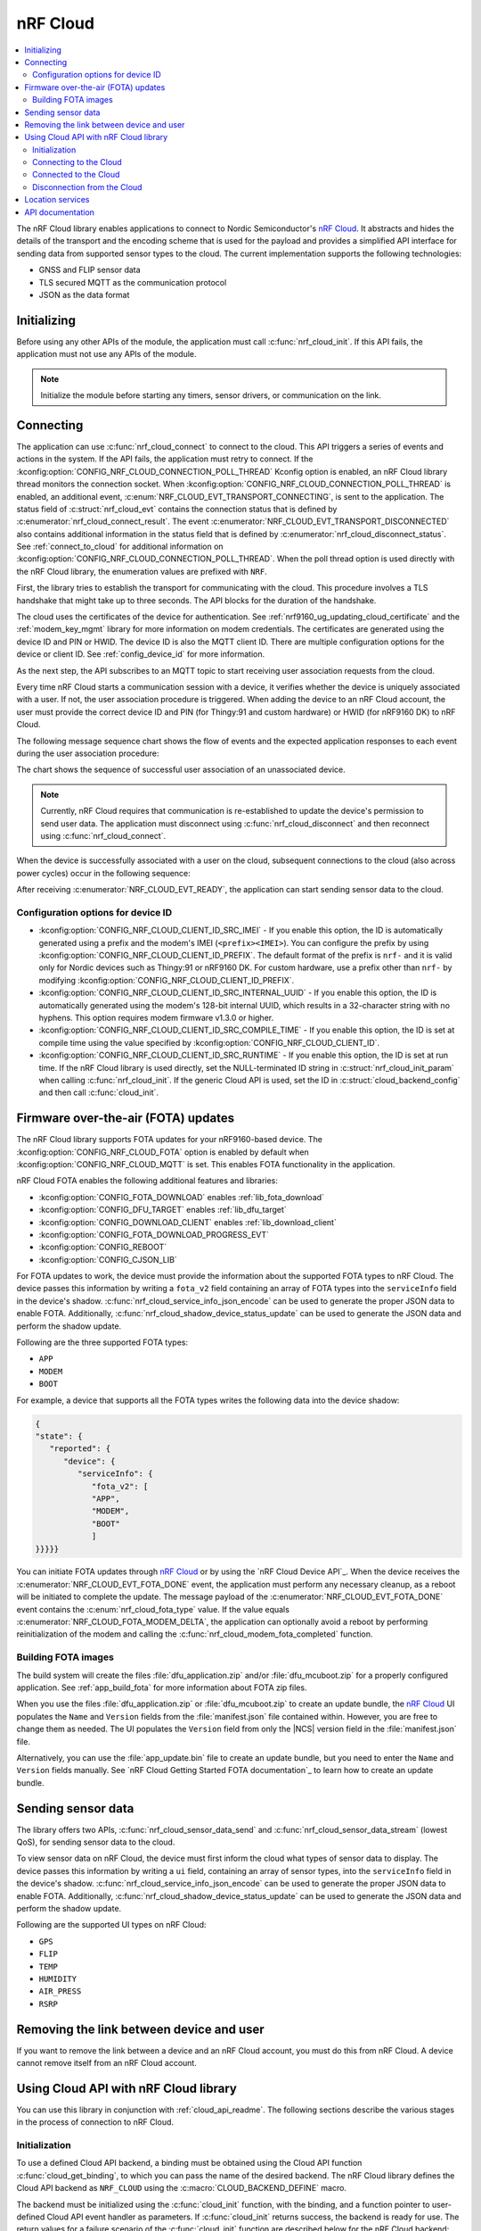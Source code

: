 .. _lib_nrf_cloud:

nRF Cloud
#########

.. contents::
   :local:
   :depth: 2

The nRF Cloud library enables applications to connect to Nordic Semiconductor's `nRF Cloud`_.
It abstracts and hides the details of the transport and the encoding scheme that is used for the payload and provides a simplified API interface for sending data from supported sensor types to the cloud.
The current implementation supports the following technologies:

* GNSS and FLIP sensor data
* TLS secured MQTT as the communication protocol
* JSON as the data format


.. _lib_nrf_cloud_init:

Initializing
************
Before using any other APIs of the module, the application must call :c:func:`nrf_cloud_init`.
If this API fails, the application must not use any APIs of the module.

.. note::
   Initialize the module before starting any timers, sensor drivers, or communication on the link.

.. _lib_nrf_cloud_connect:

Connecting
**********
The application can use :c:func:`nrf_cloud_connect` to connect to the cloud.
This API triggers a series of events and actions in the system.
If the API fails, the application must retry to connect.
If the :kconfig:option:`CONFIG_NRF_CLOUD_CONNECTION_POLL_THREAD` Kconfig option is enabled, an nRF Cloud library thread monitors the connection socket.
When :kconfig:option:`CONFIG_NRF_CLOUD_CONNECTION_POLL_THREAD` is enabled, an additional event, :c:enum:`NRF_CLOUD_EVT_TRANSPORT_CONNECTING`, is sent to the application.
The status field of :c:struct:`nrf_cloud_evt` contains the connection status that is defined by :c:enumerator:`nrf_cloud_connect_result`.
The event :c:enumerator:`NRF_CLOUD_EVT_TRANSPORT_DISCONNECTED` also contains additional information in the status field that is defined by :c:enumerator:`nrf_cloud_disconnect_status`.
See :ref:`connect_to_cloud` for additional information on :kconfig:option:`CONFIG_NRF_CLOUD_CONNECTION_POLL_THREAD`.
When the poll thread option is used directly with the nRF Cloud library, the enumeration values are prefixed with ``NRF``.

First, the library tries to establish the transport for communicating with the cloud.
This procedure involves a TLS handshake that might take up to three seconds.
The API blocks for the duration of the handshake.

The cloud uses the certificates of the device for authentication.
See :ref:`nrf9160_ug_updating_cloud_certificate` and the :ref:`modem_key_mgmt` library for more information on modem credentials.
The certificates are generated using the device ID and PIN or HWID.
The device ID is also the MQTT client ID.
There are multiple configuration options for the device or client ID.
See :ref:`config_device_id` for more information.

As the next step, the API subscribes to an MQTT topic to start receiving user association requests from the cloud.

Every time nRF Cloud starts a communication session with a device, it verifies whether the device is uniquely associated with a user.
If not, the user association procedure is triggered.
When adding the device to an nRF Cloud account, the user must provide the correct device ID and PIN (for Thingy:91 and custom hardware) or HWID (for nRF9160 DK) to nRF Cloud.

The following message sequence chart shows the flow of events and the expected application responses to each event during the user association procedure:

.. msc::
   hscale = "1.3";
   Module,Application;
   Module<<Application      [label="nrf_cloud_connect() returns successfully"];
   Module>>Application      [label="NRF_CLOUD_EVT_TRANSPORT_CONNECTED"];
   Module>>Application      [label="NRF_CLOUD_EVT_USER_ASSOCIATION_REQUEST"];
    ---                     [label="Add the device to nRF Cloud account"];
   Module>>Application      [label="NRF_CLOUD_EVT_USER_ASSOCIATED"];
   Module<<Application      [label="nrf_cloud_disconnect() returns successfully"];
   Module>>Application      [label="NRF_CLOUD_EVT_TRANSPORT_DISCONNECTED"];
   Module<<Application      [label="nrf_cloud_connect() returns successfully"];
   Module>>Application      [label="NRF_CLOUD_EVT_TRANSPORT_CONNECTED"];
   Module>>Application      [label="NRF_CLOUD_EVT_USER_ASSOCIATED"];
   Module>>Application      [label="NRF_CLOUD_EVT_READY"];

The chart shows the sequence of successful user association of an unassociated device.

.. note::

   Currently, nRF Cloud requires that communication is re-established to update the device's permission to send user data.
   The application must disconnect using :c:func:`nrf_cloud_disconnect` and then reconnect using :c:func:`nrf_cloud_connect`.

When the device is successfully associated with a user on the cloud, subsequent connections to the cloud (also across power cycles) occur in the following sequence:

.. msc::
   hscale = "1.3";
   Module,Application;
   Module<<Application      [label="nrf_cloud_connect() returns successfully"];
   Module>>Application      [label="NRF_CLOUD_EVT_TRANSPORT_CONNECTED"];
   Module>>Application      [label="NRF_CLOUD_EVT_USER_ASSOCIATED"];
   Module>>Application      [label="NRF_CLOUD_EVT_READY"];

After receiving :c:enumerator:`NRF_CLOUD_EVT_READY`, the application can start sending sensor data to the cloud.

.. _config_device_id:

Configuration options for device ID
===================================

* :kconfig:option:`CONFIG_NRF_CLOUD_CLIENT_ID_SRC_IMEI` - If you enable this option, the ID is automatically generated using a prefix and the modem's IMEI (``<prefix><IMEI>``). You can configure the prefix by using :kconfig:option:`CONFIG_NRF_CLOUD_CLIENT_ID_PREFIX`. The default format of the prefix is ``nrf-`` and it is valid only for Nordic devices such as Thingy:91 or nRF9160 DK. For custom hardware, use a prefix other than ``nrf-`` by modifying :kconfig:option:`CONFIG_NRF_CLOUD_CLIENT_ID_PREFIX`.

* :kconfig:option:`CONFIG_NRF_CLOUD_CLIENT_ID_SRC_INTERNAL_UUID` - If you enable this option, the ID is automatically generated using the modem's 128-bit internal UUID, which results in a 32-character string with no hyphens. This option requires modem firmware v1.3.0 or higher.

* :kconfig:option:`CONFIG_NRF_CLOUD_CLIENT_ID_SRC_COMPILE_TIME` - If you enable this option, the ID is set at compile time using the value specified by :kconfig:option:`CONFIG_NRF_CLOUD_CLIENT_ID`.

* :kconfig:option:`CONFIG_NRF_CLOUD_CLIENT_ID_SRC_RUNTIME` - If you enable this option, the ID is set at run time. If the nRF Cloud library is used directly, set the NULL-terminated ID string in :c:struct:`nrf_cloud_init_param` when calling :c:func:`nrf_cloud_init`. If the generic Cloud API is used, set the ID in :c:struct:`cloud_backend_config` and then call :c:func:`cloud_init`.

.. _lib_nrf_cloud_fota:

Firmware over-the-air (FOTA) updates
************************************
The nRF Cloud library supports FOTA updates for your nRF9160-based device.
The :kconfig:option:`CONFIG_NRF_CLOUD_FOTA` option is enabled by default when :kconfig:option:`CONFIG_NRF_CLOUD_MQTT` is set.
This enables FOTA functionality in the application.

nRF Cloud FOTA enables the following additional features and libraries:

* :kconfig:option:`CONFIG_FOTA_DOWNLOAD` enables :ref:`lib_fota_download`
* :kconfig:option:`CONFIG_DFU_TARGET` enables :ref:`lib_dfu_target`
* :kconfig:option:`CONFIG_DOWNLOAD_CLIENT` enables :ref:`lib_download_client`
* :kconfig:option:`CONFIG_FOTA_DOWNLOAD_PROGRESS_EVT`
* :kconfig:option:`CONFIG_REBOOT`
* :kconfig:option:`CONFIG_CJSON_LIB`

For FOTA updates to work, the device must provide the information about the supported FOTA types to nRF Cloud.
The device passes this information by writing a ``fota_v2`` field containing an array of FOTA types into the ``serviceInfo`` field in the device's shadow.
:c:func:`nrf_cloud_service_info_json_encode` can be used to generate the proper JSON data to enable FOTA.
Additionally, :c:func:`nrf_cloud_shadow_device_status_update` can be used to generate the JSON data and perform the shadow update.

Following are the three supported FOTA types:

* ``APP``
* ``MODEM``
* ``BOOT``

For example, a device that supports all the FOTA types writes the following data into the device shadow:

.. code-block::

   {
   "state": {
      "reported": {
         "device": {
            "serviceInfo": {
               "fota_v2": [
               "APP",
               "MODEM",
               "BOOT"
               ]
   }}}}}

You can initiate FOTA updates through `nRF Cloud`_ or by using the `nRF Cloud Device API`_.
When the device receives the :c:enumerator:`NRF_CLOUD_EVT_FOTA_DONE` event, the application must perform any necessary cleanup, as a reboot will be initiated to complete the update.
The message payload of the :c:enumerator:`NRF_CLOUD_EVT_FOTA_DONE` event contains the :c:enum:`nrf_cloud_fota_type` value.
If the value equals :c:enumerator:`NRF_CLOUD_FOTA_MODEM_DELTA`, the application can optionally avoid a reboot by performing reinitialization of the modem and calling the :c:func:`nrf_cloud_modem_fota_completed` function.

Building FOTA images
====================
The build system will create the files :file:`dfu_application.zip` and/or :file:`dfu_mcuboot.zip` for a properly configured application.
See :ref:`app_build_fota` for more information about FOTA zip files.

When you use the files :file:`dfu_application.zip` or :file:`dfu_mcuboot.zip` to create an update bundle, the `nRF Cloud`_ UI populates the ``Name`` and ``Version`` fields from the :file:`manifest.json` file contained within.
However, you are free to change them as needed.
The UI populates the ``Version`` field from only the |NCS| version field in the :file:`manifest.json` file.

Alternatively, you can use the :file:`app_update.bin` file to create an update bundle, but you need to enter the ``Name`` and ``Version`` fields manually.
See `nRF Cloud Getting Started FOTA documentation`_ to learn how to create an update bundle.

.. _lib_nrf_cloud_data:

Sending sensor data
*******************
The library offers two APIs, :c:func:`nrf_cloud_sensor_data_send` and :c:func:`nrf_cloud_sensor_data_stream` (lowest QoS), for sending sensor data to the cloud.

To view sensor data on nRF Cloud, the device must first inform the cloud what types of sensor data to display.
The device passes this information by writing a ``ui`` field, containing an array of sensor types, into the ``serviceInfo`` field in the device's shadow.
:c:func:`nrf_cloud_service_info_json_encode` can be used to generate the proper JSON data to enable FOTA.
Additionally, :c:func:`nrf_cloud_shadow_device_status_update` can be used to generate the JSON data and perform the shadow update.

Following are the supported UI types on nRF Cloud:

* ``GPS``
* ``FLIP``
* ``TEMP``
* ``HUMIDITY``
* ``AIR_PRESS``
* ``RSRP``

.. _lib_nrf_cloud_unlink:

Removing the link between device and user
*****************************************

If you want to remove the link between a device and an nRF Cloud account, you must do this from nRF Cloud.
A device cannot remove itself from an nRF Cloud account.

.. _use_nrfcloud_cloudapi:

Using Cloud API with nRF Cloud library
**************************************
You can use this library in conjunction with :ref:`cloud_api_readme`.
The following sections describe the various stages in the process of connection to nRF Cloud.

Initialization
==============

To use a defined Cloud API backend, a binding must be obtained using the Cloud API function :c:func:`cloud_get_binding`, to which you can pass the name of the desired backend.
The nRF Cloud library defines the Cloud API backend as ``NRF_CLOUD`` using the :c:macro:`CLOUD_BACKEND_DEFINE` macro.

The backend must be initialized using the :c:func:`cloud_init` function, with the binding, and a function pointer to user-defined Cloud API event handler as parameters.
If :c:func:`cloud_init` returns success, the backend is ready for use.
The return values for a failure scenario of the :c:func:`cloud_init` function are described below for the nRF Cloud backend:

*	-EACCES - Invalid state. Already initialized.
*	-EINVAL - Invalid event handler provided.
*	-ENOMEM - Error building MQTT topics. The given client ID of the device could be too long.

.. note::
   If :kconfig:option:`CONFIG_NRF_CLOUD_PROVISION_CERTIFICATES` is enabled, error values could be different or have different error descriptions.

.. _connect_to_cloud:

Connecting to the Cloud
=======================

The nRF Cloud library offers two ways to handle backend connections when the :c:func:`cloud_connect` function is called.
If you enable the :kconfig:option:`CONFIG_NRF_CLOUD_CONNECTION_POLL_THREAD` Kconfig option, a cloud backend thread monitors the connection socket.
If you disable the option, the user application must monitor the socket.

The dual functionalities of the :c:func:`cloud_connect` function in the two scenarios are described below:

* :kconfig:option:`CONFIG_NRF_CLOUD_CONNECTION_POLL_THREAD` - If you enable this option, the function does not block and returns success if the connection monitoring thread has started. Below are some of the error codes that can be returned:

   * :c:enumerator:`CLOUD_CONNECT_RES_ERR_NOT_INITD` - Cloud backend is not initialized
   * :c:enumerator:`CLOUD_CONNECT_RES_ERR_ALREADY_CONNECTED` - Connection process has already been started

  Upon success, the monitoring thread sends an event of type :c:enumerator:`CLOUD_EVT_CONNECTING` to the user’s cloud event handler, with the ``err`` field set to success. If an error occurs, another event of the same type is sent, with the ``err`` field set to indicate the cause. These additional errors are described in the following section.

* :kconfig:option:`CONFIG_NRF_CLOUD_CONNECTION_POLL_THREAD` - If you disable this option, the function blocks and returns success when the MQTT connection to the cloud completes. The connection socket is set in the backend binding and it becomes available for the application to use. Below are some of the error codes that can be returned:

   * :c:enumerator:`CLOUD_CONNECT_RES_ERR_NOT_INITD`.
   * :c:enumerator:`CLOUD_CONNECT_RES_ERR_NETWORK` - Host cannot be found with the available network interfaces.
   * :c:enumerator:`CLOUD_CONNECT_RES_ERR_BACKEND` - A backend-specific error. In the case of nRF Cloud, this can indicate a FOTA initialization error.
   * :c:enumerator:`CLOUD_CONNECT_RES_ERR_MISC` -  Error cause cannot be determined.
   * :c:enumerator:`CLOUD_CONNECT_RES_ERR_NO_MEM` - MQTT RX/TX buffers were not initialized.
   * :c:enumerator:`CLOUD_CONNECT_RES_ERR_PRV_KEY` - Invalid private key.
   * :c:enumerator:`CLOUD_CONNECT_RES_ERR_CERT` - Invalid CA or client certificate.
   * :c:enumerator:`CLOUD_CONNECT_RES_ERR_CERT_MISC` - Miscellaneous certificate error.
   * :c:enumerator:`CLOUD_CONNECT_RES_ERR_TIMEOUT_NO_DATA` - Timeout. Typically occurs when the inserted SIM card has no data.

  For both connection methods, when a device with JITP certificates attempts to connect to nRF Cloud for the first time, the cloud rejects the connection attempt so that it can provision the device.
  When this occurs, the Cloud API generates a :c:enumerator:`CLOUD_EVT_DISCONNECTED` event with the ``err`` field set to :c:enumerator:`CLOUD_DISCONNECT_INVALID_REQUEST`.
  The device must restart the connection process upon receipt of the :c:enumerator:`CLOUD_EVT_DISCONNECTED` event.

Connected to the Cloud
======================

When the device connects to the cloud successfully, the Cloud API dispatches a :c:enumerator:`CLOUD_EVT_CONNECTED` event.
If the device is not associated with an nRF Cloud account, a :c:enumerator:`CLOUD_EVT_PAIR_REQUEST` event is generated.
The device must wait until it is added to an account, which is indicated by the :c:enumerator:`CLOUD_EVT_PAIR_DONE` event.
If a device pair request is received, the device must disconnect and reconnect after receiving the :c:enumerator:`CLOUD_EVT_PAIR_DONE` event.
This is necessary because the updated policy of the cloud becomes effective only on a new connection.
Following the :c:enumerator:`CLOUD_EVT_PAIR_DONE` event, the Cloud API sends a :c:enumerator:`CLOUD_EVT_READY` event to indicate that the cloud is ready to receive data from the device.

Disconnection from the Cloud
============================

The user application can generate a disconnect request with the :c:func:`cloud_disconnect` function.
A successful disconnection is indicated by the :c:enumerator:`CLOUD_EVT_DISCONNECTED` event.
The ``err`` field in the event message is set to :c:enumerator:`CLOUD_DISCONNECT_USER_REQUEST`.
If an unexpected disconnect event is received, the ``err`` field contains the cause.
If :kconfig:option:`CONFIG_NRF_CLOUD_CONNECTION_POLL_THREAD` is not enabled, the only cause of disconnection is :c:enumerator:`CLOUD_DISCONNECT_MISC`.
The user application must use the connection socket to determine a reason.

The following events can cause disconnection if the backend thread is monitoring the socket:

* :c:enumerator:`CLOUD_DISCONNECT_CLOSED_BY_REMOTE` - The connection was closed by the cloud (POLLHUP).
* :c:enumerator:`CLOUD_DISCONNECT_INVALID_REQUEST` - The connection is no longer valid (POLLNVAL).
* :c:enumerator:`CLOUD_DISCONNECT_MISC` - Miscellaneous error (POLLERR).

.. _lib_nrf_cloud_location_services:

Location services
*****************

`nRF Cloud`_ offers location services that allow you to obtain the location of your device.
The following enhancements to this library can be used to interact with `nRF Cloud Location Services`_:

* Assisted GPS - :ref:`lib_nrf_cloud_agps`
* Predicted GPS - :ref:`lib_nrf_cloud_pgps`
* Cellular Positioning - :ref:`lib_nrf_cloud_cell_pos`
* nRF Cloud REST  - :ref:`lib_nrf_cloud_rest`

.. _nrf_cloud_api:

API documentation
*****************

| Header file: :file:`include/net/nrf_cloud.h`
| Source files: :file:`subsys/net/lib/nrf_cloud/src/`

.. doxygengroup:: nrf_cloud
   :project: nrf
   :members:
